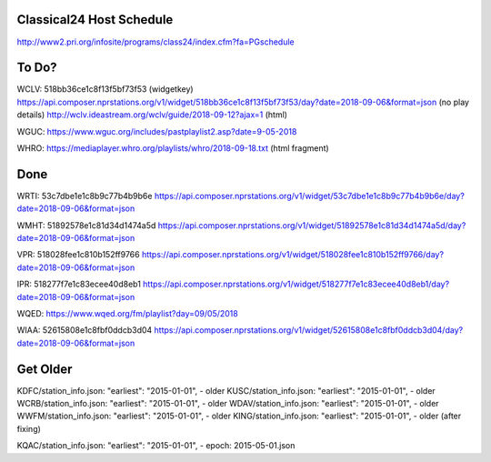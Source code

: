 -------------------------
Classical24 Host Schedule
-------------------------

http://www2.pri.org/infosite/programs/class24/index.cfm?fa=PGschedule

------
To Do?
------

WCLV:
518bb36ce1c8f13f5bf73f53 (widgetkey)
https://api.composer.nprstations.org/v1/widget/518bb36ce1c8f13f5bf73f53/day?date=2018-09-06&format=json (no play details)
http://wclv.ideastream.org/wclv/guide/2018-09-12?ajax=1 (html)

WGUC:
https://www.wguc.org/includes/pastplaylist2.asp?date=9-05-2018

WHRO:
https://mediaplayer.whro.org/playlists/whro/2018-09-18.txt (html fragment)

----
Done
----

WRTI:
53c7dbe1e1c8b9c77b4b9b6e
https://api.composer.nprstations.org/v1/widget/53c7dbe1e1c8b9c77b4b9b6e/day?date=2018-09-06&format=json

WMHT:
51892578e1c81d34d1474a5d
https://api.composer.nprstations.org/v1/widget/51892578e1c81d34d1474a5d/day?date=2018-09-06&format=json

VPR:
518028fee1c810b152ff9766
https://api.composer.nprstations.org/v1/widget/518028fee1c810b152ff9766/day?date=2018-09-06&format=json

IPR:
518277f7e1c83ecee40d8eb1
https://api.composer.nprstations.org/v1/widget/518277f7e1c83ecee40d8eb1/day?date=2018-09-06&format=json

WQED:
https://www.wqed.org/fm/playlist?day=09/05/2018

WIAA:
52615808e1c8fbf0ddcb3d04
https://api.composer.nprstations.org/v1/widget/52615808e1c8fbf0ddcb3d04/day?date=2018-09-06&format=json

---------
Get Older
---------

KDFC/station_info.json:    "earliest": "2015-01-01",  - older
KUSC/station_info.json:    "earliest": "2015-01-01",  - older
WCRB/station_info.json:    "earliest": "2015-01-01",  - older
WDAV/station_info.json:    "earliest": "2015-01-01",  - older
WWFM/station_info.json:    "earliest": "2015-01-01",  - older
KING/station_info.json:    "earliest": "2015-01-01",  - older (after fixing)

KQAC/station_info.json:    "earliest": "2015-01-01",  - epoch: 2015-05-01.json
